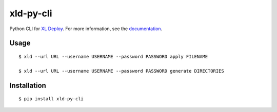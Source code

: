 ****************
xld-py-cli
****************

Python CLI for `XL Deploy`_.
For more information, see the documentation_.

.. _XL Deploy: https://xebialabs.com/products/xl-deploy
.. _documentation: https://docs.xebialabs.com/xl-deploy/concept/xl-deploy-lightweight-cli.html

Usage
=======
::

    $ xld --url URL --username USERNAME --password PASSWORD apply FILENAME

    $ xld --url URL --username USERNAME --password PASSWORD generate DIRECTORIES

Installation
============
::

    $ pip install xld-py-cli